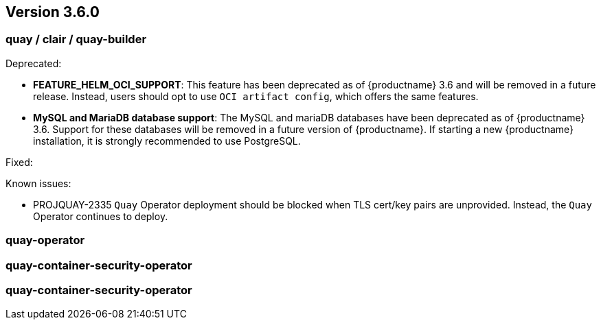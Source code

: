 [[rn-3-600]]
== Version 3.6.0

=== quay / clair / quay-builder

Deprecated:

* *FEATURE_HELM_OCI_SUPPORT*: This feature has been deprecated as of {productname} 3.6 and will be removed in a future release. Instead, users should opt to use `OCI artifact config`, which offers the same features.

* *MySQL and MariaDB database support*: The MySQL and mariaDB databases have been deprecated as of {productname} 3.6. Support for these databases will be removed in a future version of {productname}. If starting a new {productname} installation, it is strongly recommended to use PostgreSQL. 

Fixed:

Known issues:

* PROJQUAY-2335 `Quay` Operator deployment should be blocked when TLS cert/key pairs are unprovided. Instead, the `Quay` Operator continues to deploy. 


=== quay-operator


=== quay-container-security-operator


=== quay-container-security-operator
